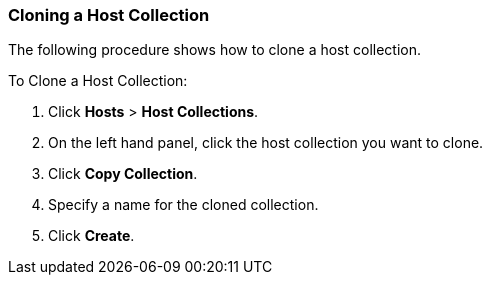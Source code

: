 [[sect-Red_Hat_Satellite-Managing_Hosts-Cloning_a_Host_Collection]]
=== Cloning a Host Collection

The following procedure shows how to clone a host collection.

[[proc-Red_Hat_Satellite-Managing_Hosts-Cloning_a_Host_Collection-To_Clone_a_Host_Collection]]
.To Clone a Host Collection:

. Click *Hosts* > *Host Collections*.
. On the left hand panel, click the host collection you want to clone.
. Click *Copy Collection*.
. Specify a name for the cloned collection.
. Click *Create*.
